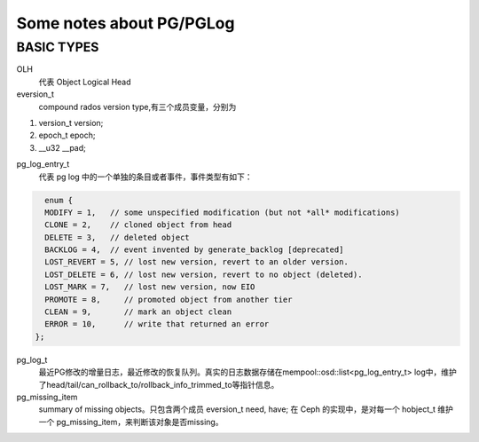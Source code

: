 Some notes about PG/PGLog
######

BASIC TYPES
----
OLH
    代表 Object Logical Head

eversion_t
    compound rados version type,有三个成员变量，分别为
 
#. version_t version;
#. epoch_t epoch;
#. __u32 __pad;

pg_log_entry_t
    代表 pg log 中的一个单独的条目或者事件，事件类型有如下：

.. code::
  
    enum {                                                                                             
    MODIFY = 1,   // some unspecified modification (but not *all* modifications)                         
    CLONE = 2,    // cloned object from head                                                                                                                             
    DELETE = 3,   // deleted object                                                                
    BACKLOG = 4,  // event invented by generate_backlog [deprecated]                                                                                   
    LOST_REVERT = 5, // lost new version, revert to an older version.                                                                                              
    LOST_DELETE = 6, // lost new version, revert to no object (deleted).                                                                                       
    LOST_MARK = 7,   // lost new version, now EIO                                                                                                     
    PROMOTE = 8,     // promoted object from another tier                                                                                                                     
    CLEAN = 9,       // mark an object clean                                                                                                                                          
    ERROR = 10,      // write that returned an error                                                                                                                     
  };     
  
  
pg_log_t
    最近PG修改的增量日志，最近修改的恢复队列。真实的日志数据存储在mempool::osd::list<pg_log_entry_t> log中，维护了head/tail/can_rollback_to/rollback_info_trimmed_to等指针信息。

pg_missing_item
    summary of missing objects。只包含两个成员 eversion_t need, have; 在 Ceph 的实现中，是对每一个 hobject_t 维护一个 pg_missing_item，来判断该对象是否missing。

